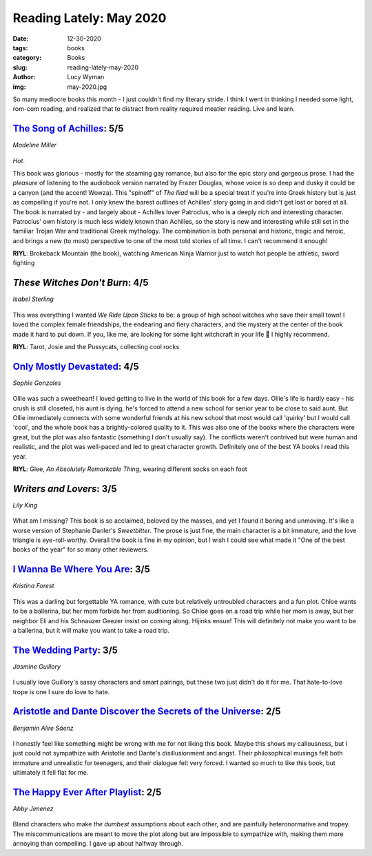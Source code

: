 Reading Lately: May 2020
========================
:date: 12-30-2020
:tags: books
:category: Books
:slug: reading-lately-may-2020
:author: Lucy Wyman
:img: may-2020.jpg

So many mediocre books this month - I just couldn't find my literary stride. I think I went in
thinking I needed some light, rom-com reading, and realized that to distract from reality required
meatier reading. Live and learn.

`The Song of Achilles`_: 5/5
----------------------------
*Madeline Miller*

.. figure:: theme/images/song-of-achilles.jpg
    :height: 300px

*Hot*.

This book was glorious - mostly for the steaming gay romance, but also for the epic story and
gorgeous prose. I had the *pleasure* of listening to the audiobook version narrated by Frazer
Douglas, whose voice is so deep and dusky it could be a canyon (and the accent! Wowza). This
"spinoff" of *The Iliad* will be a special treat if you're into Greek history but is just as
compelling if you're not. I only knew the barest outlines of Achilles' story going in and didn't get
lost or bored at all. The book is narrated by - and largely about - Achilles lover Patroclus, who is
a deeply rich and interesting character. Patroclus' own history is much less widely known than
Achilles, so the story is new and interesting while still set in the familiar Trojan War
and traditional Greek mythology. The combination is both personal and historic, tragic and
heroic, and brings a new (to most) perspective to one of the most told stories of all time. I can't
recommend it enough!

**RIYL**: Brokeback Mountain (the book), watching American Ninja Warrior just to watch hot people be
athletic, sword fighting

.. _The Song of Achilles: https://www.goodreads.com/book/show/11250317-the-song-of-achilles

`These Witches Don't Burn`: 4/5
-------------------------------
*Isabel Sterling*

.. figure:: theme/images/these-witches-dont-burn.jpg
    :height: 300px

This was everything I wanted *We Ride Upon Sticks* to be: a group of high school witches who save
their small town! I loved the complex female friendships, the endearing and fiery characters, and
the mystery at the center of the book made it hard to put down. If you, like me, are looking for
some light witchcraft in your life 🔮 I highly recommend.

**RIYL**: Tarot, Josie and the Pussycats, collecting cool rocks

.. _These Witches Don't Burn: https://www.goodreads.com/book/show/36484081-these-witches-don-t-burn

`Only Mostly Devastated`_: 4/5
------------------------------
*Sophie Gonzales*

.. figure:: theme/images/only-mostly-devastated.jpg
    :height: 300px

Ollie was such a sweetheart! I loved getting to live in the world of this book for a few days.
Ollie's life is hardly easy - his crush is still closeted, his aunt is dying, he's forced to attend
a new school for senior year to be close to said aunt. But Ollie immediately connects with some
wonderful friends at his new school that most would call 'quirky' but I would call 'cool', and the
whole book has a brightly-colored quality to it. This was also one of the books where the characters
were great, but the plot was also fantastic (something I don't usually say). The conflicts weren't
contrived but were human and realistic, and the plot was well-paced and led to great character
growth.  Definitely one of the best YA books I read this year.

**RIYL**: Glee, *An Absolutely Remarkable Thing*,  wearing different socks on each foot

.. _Only Mostly Devastated: https://www.goodreads.com/book/show/45046743-only-mostly-devastated

`Writers and Lovers`: 3/5
-------------------------
*Lily King*

.. figure:: theme/images/writers-and-lovers.jpg

What am I missing? This book is so acclaimed, beloved by the masses, and yet I found it boring and
unmoving. It's like a worse version of Stephanie Danler's *Sweetbitter*. The prose is just fine,
the main character is a bit immature, and the love triangle is eye-roll-worthy. Overall the book is
fine in my opinion, but I wish I could see what made it "One of the best books of the year" for so
many other reviewers.

.. _Writers and Lovers: https://www.goodreads.com/book/show/45289222-writers-lovers

`I Wanna Be Where You Are`_: 3/5
--------------------------------
*Kristina Forest*

.. figure:: theme/images/i-wanna-be-where-you-are.jpg
    :height: 300px

This was a darling but forgettable YA romance, with cute but relatively untroubled characters and a
fun plot. Chloe wants to be a ballerina, but her mom forbids her from auditioning. So Chloe goes on
a road trip while her mom is away, but her neighbor Eli and his Schnauzer Geezer insist on coming
along. Hijinks ensue! This will definitely not make you want to be a ballerina, but it
will make you want to take a road trip.

.. _I Wanna Be Where You Are: https://www.goodreads.com/book/show/40864798-i-wanna-be-where-you-are


`The Wedding Party`_: 3/5
-------------------------
*Jasmine Guillory*

.. figure:: theme/images/wedding-party.jpg

I usually love Guillory's sassy characters and smart pairings, but these two just didn't do it for
me. That hate-to-love trope is one I sure do love to hate.

.. _The Wedding Party: https://www.goodreads.com/book/show/42455873-the-wedding-party

`Aristotle and Dante Discover the Secrets of the Universe`_: 2/5
----------------------------------------------------------------
*Benjamin Alire Sáenz*

.. figure:: theme/images/aristotle-and-dante.jpeg
    :height: 300px

I honestly feel like something might be wrong with me for not liking this book. Maybe this shows my
callousness, but I just could not sympathize with Aristotle and Dante's disillusionment and angst.
Their philosophical musings felt both immature and unrealistic for teenagers, and their dialogue
felt very forced. I wanted so much to like this book, but ultimately it fell flat for me.

.. _Aristotle and Dante Discover the Secrets of the Universe: https://www.goodreads.com/book/show/12000020-aristotle-and-dante-discover-the-secrets-of-the-universe

`The Happy Ever After Playlist`_: 2/5
-------------------------------------
*Abby Jimenez*

.. figure:: theme/images/happy-ever-after-playlist.jpg
    :height: 300px

Bland characters who make *the dumbest* assumptions about each other, and are painfully
heteronormative and tropey. The miscommunications are meant to move the plot along but are
impossible to sympathize with, making them more annoying than compelling. I gave up about halfway
through.

.. _The Happy Ever After Playlist: https://www.goodreads.com/book/show/50208350-the-happy-ever-after-playlist
